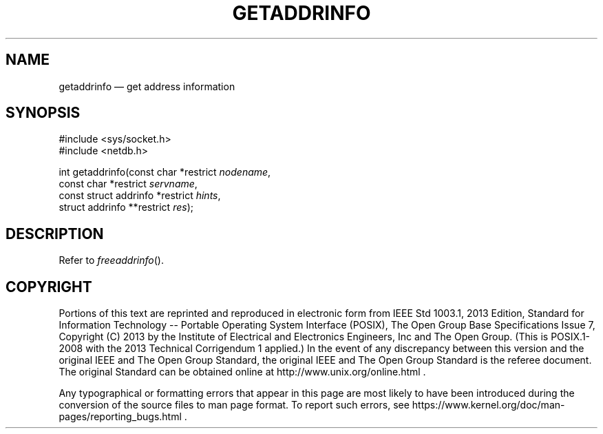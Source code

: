'\" et
.TH GETADDRINFO "3" 2013 "IEEE/The Open Group" "POSIX Programmer's Manual"

.SH NAME
getaddrinfo
\(em get address information
.SH SYNOPSIS
.LP
.nf
#include <sys/socket.h>
#include <netdb.h>
.P
int getaddrinfo(const char *restrict \fInodename\fP,
    const char *restrict \fIservname\fP,
    const struct addrinfo *restrict \fIhints\fP,
    struct addrinfo **restrict \fIres\fP);
.fi
.SH DESCRIPTION
Refer to
.IR "\fIfreeaddrinfo\fR\^(\|)".
.SH COPYRIGHT
Portions of this text are reprinted and reproduced in electronic form
from IEEE Std 1003.1, 2013 Edition, Standard for Information Technology
-- Portable Operating System Interface (POSIX), The Open Group Base
Specifications Issue 7, Copyright (C) 2013 by the Institute of
Electrical and Electronics Engineers, Inc and The Open Group.
(This is POSIX.1-2008 with the 2013 Technical Corrigendum 1 applied.) In the
event of any discrepancy between this version and the original IEEE and
The Open Group Standard, the original IEEE and The Open Group Standard
is the referee document. The original Standard can be obtained online at
http://www.unix.org/online.html .

Any typographical or formatting errors that appear
in this page are most likely
to have been introduced during the conversion of the source files to
man page format. To report such errors, see
https://www.kernel.org/doc/man-pages/reporting_bugs.html .
